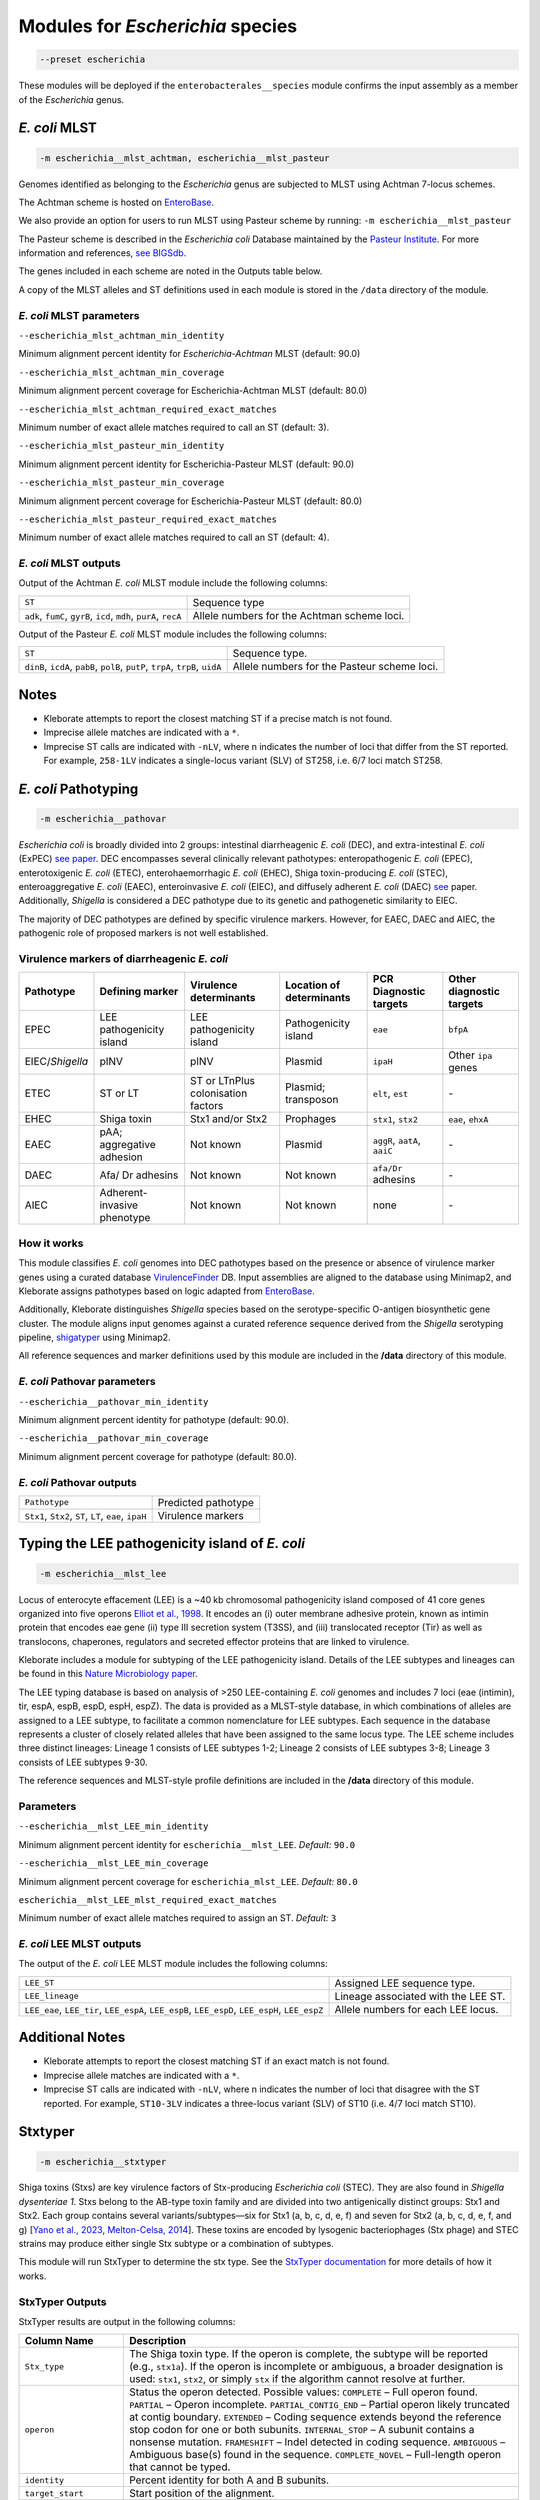 
****************************************************
Modules for *Escherichia* species
****************************************************


.. code-block:: Python

   --preset escherichia

These modules will be deployed if the ``enterobacterales__species``\   module confirms the input assembly as a member of the *Escherichia* genus. 

.. _escherichia__mlst_achtman:

.. _escherichia__mlst_pasteur:

*E. coli* MLST
------------

.. code-block:: Python

   -m escherichia__mlst_achtman, escherichia__mlst_pasteur

Genomes identified as belonging to the *Escherichia* genus are subjected to MLST using Achtman 7-locus schemes.

The Achtman scheme is hosted on `EnteroBase <https://enterobase.warwick.ac.uk/>`_.

We also provide an option for users to run MLST using Pasteur scheme by running:
``-m escherichia__mlst_pasteur``

The Pasteur scheme is described in the *Escherichia coli* Database maintained by the `Pasteur Institute <https://bigsdb.pasteur.fr/ecoli/>`_. For more information and references, `see BIGSdb <https://bigsdb.pasteur.fr/ecoli/references/>`_.

The genes included in each scheme are noted in the Outputs table below.

A copy of the MLST alleles and ST definitions used in each module is stored in the ``/data``  directory of the module.


*E. coli* MLST parameters
+++++++++++++++++++++++++++

``--escherichia_mlst_achtman_min_identity`` 

Minimum alignment percent identity for *Escherichia-Achtman* MLST (default: 90.0)

``--escherichia_mlst_achtman_min_coverage`` 

Minimum alignment percent coverage for Escherichia-Achtman MLST (default: 80.0)

``--escherichia_mlst_achtman_required_exact_matches`` 

Minimum number of exact allele matches required to call an ST (default: 3).

``--escherichia_mlst_pasteur_min_identity`` 

Minimum alignment percent identity for Escherichia-Pasteur MLST (default: 90.0)

``--escherichia_mlst_pasteur_min_coverage`` 

Minimum alignment percent coverage for Escherichia-Pasteur MLST (default: 80.0)

``--escherichia_mlst_pasteur_required_exact_matches`` 

Minimum number of exact allele matches required to call an ST (default: 4).

*E. coli* MLST outputs
++++++++++++++++++++++

Output of the Achtman *E. coli* MLST module include the following columns:

.. list-table::
   :header-rows: 0

   * - ``ST``
     - Sequence type

   * - ``adk``, ``fumC``, ``gyrB``, ``icd``, ``mdh``, ``purA``, ``recA``
     - Allele numbers for the Achtman scheme loci.


Output of the Pasteur *E. coli* MLST module includes the following columns:

.. list-table::
   :header-rows: 0

   * - ``ST``
     - Sequence type.

   * - ``dinB``, ``icdA``, ``pabB``, ``polB``, ``putP``, ``trpA``, ``trpB``, ``uidA``
     - Allele numbers for the Pasteur scheme loci.

Notes
-----

* Kleborate attempts to report the closest matching ST if a precise match is not found.
* Imprecise allele matches are indicated with a ``*``.
* Imprecise ST calls are indicated with ``-nLV``\ , where n indicates the number of loci that differ from the ST reported. For example, ``258-1LV`` indicates a single-locus variant (SLV) of ST258, i.e. 6/7 loci match ST258.


.. _escherichia__pathovar:

*E. coli* Pathotyping
---------------------

.. code-block:: Python

   -m escherichia__pathovar

*Escherichia coli* is broadly divided into 2 groups: intestinal diarrheagenic *E. coli* (DEC), and extra-intestinal *E. coli* (ExPEC) `see paper <https://pmc.ncbi.nlm.nih.gov/articles/PMC5156508/>`_. DEC encompasses several clinically relevant pathotypes: enteropathogenic *E. coli* (EPEC), enterotoxigenic *E. coli* (ETEC), enterohaemorrhagic *E. coli* (EHEC), Shiga toxin-producing *E. coli* (STEC), enteroaggregative *E. coli* (EAEC), enteroinvasive *E. coli* (EIEC), and diffusely adherent *E. coli* (DAEC) `see <https://pmc.ncbi.nlm.nih.gov/articles/PMC5114240/>`_ paper. Additionally, *Shigella* is considered a DEC pathotype due to its genetic and pathogenetic similarity to EIEC.

The majority of DEC pathotypes are defined by specific virulence markers. However, for EAEC, DAEC and AIEC, the pathogenic role of proposed markers is not well established. 

Virulence markers of diarrheagenic *E. coli* 
++++++++++++++++++++++++++++++++++++++++++++++

.. list-table:: 
   :header-rows: 1

   * - **Pathotype**
     - **Defining marker**
     - **Virulence determinants**
     - **Location of determinants**
     - **PCR Diagnostic targets**
     - **Other diagnostic targets**

   * - EPEC
     - LEE pathogenicity island
     - LEE pathogenicity island
     - Pathogenicity island
     - ``eae``
     - ``bfpA``

   * - EIEC/*Shigella*
     - pINV
     - pINV
     - Plasmid
     - ``ipaH``
     - Other ``ipa`` genes

   * - ETEC
     - ST or LT
     - ST or LT\nPlus colonisation factors
     - Plasmid; transposon
     - ``elt``, ``est``
     - `-`

   * - EHEC
     - Shiga toxin
     - Stx1 and/or Stx2
     - Prophages
     - ``stx1``, ``stx2``
     - ``eae``, ``ehxA``

   * - EAEC
     - pAA; aggregative adhesion
     - Not known
     - Plasmid
     - ``aggR``, ``aatA``, ``aaiC``
     - `-`

   * - DAEC
     - Afa/ Dr adhesins
     - Not known
     - Not known
     - ``afa/Dr`` adhesins
     - `-`

   * - AIEC
     - Adherent-invasive phenotype
     - Not known
     - Not known
     - none
     - `-`

How it works
+++++++++++++

This module classifies *E. coli* genomes into DEC pathotypes based on the presence or absence of virulence marker genes using a curated database `VirulenceFinder <http://www.genomicepidemiology.org/>`_ DB.  Input assemblies are aligned to the database using Minimap2, and Kleborate assigns pathotypes based on logic adapted from `EnteroBase <https://enterobase.readthedocs.io/en/latest/pipelines/backend-pipeline-phylotypes.html?highlight=pathovar/>`_.

Additionally, Kleborate distinguishes *Shigella* species based on the serotype-specific O-antigen biosynthetic gene cluster. The module aligns input genomes against a curated reference sequence derived from the *Shigella* serotyping pipeline, `shigatyper <https://github.com/CFSAN-Biostatistics/shigatyper>`_ using Minimap2.

All reference sequences and marker definitions used by this module are included in the **/data**  directory of this module.


*E. coli* Pathovar parameters
++++++++++++++++++++++++++++++++++

 
``--escherichia__pathovar_min_identity``

Minimum alignment percent identity for pathotype (default: 90.0).

``--escherichia__pathovar_min_coverage``

Minimum alignment percent coverage for pathotype (default: 80.0).


*E. coli* Pathovar outputs
++++++++++++++++++++++++++++

.. list-table:: 
   :header-rows: 0

   * - ``Pathotype``
     - Predicted pathotype

   * - ``Stx1``, ``Stx2``, ``ST``, ``LT``, ``eae``, ``ipaH``
     - Virulence markers


.. _escherichia__mlst_lee:

Typing the LEE pathogenicity island of *E. coli*
----------------------------------------------

.. code-block:: Python

   -m escherichia__mlst_lee

Locus of enterocyte effacement (LEE) is a ~40 kb chromosomal pathogenicity island composed of 41 core genes organized into five operons  `Elliot et al., 1998 <https://onlinelibrary.wiley.com/doi/10.1046/j.1365-2958.1998.00783.x>`_. It encodes an (i) outer membrane adhesive protein, known as intimin protein that encodes eae gene (ii) type III secretion system (T3SS), and (iii) translocated receptor (Tir) as well as translocons, chaperones, regulators and secreted effector proteins that are linked to virulence.

Kleborate includes a module for subtyping of the LEE pathogenicity island. Details of the LEE subtypes and lineages can be found in this `Nature Microbiology paper <https://www.nature.com/articles/nmicrobiol201510>`_.

The LEE typing database is based on analysis of >250 LEE-containing *E. coli* genomes and includes 7 loci (eae (intimin), tir, espA, espB, espD, espH, espZ). The data is provided as a MLST-style database, in which combinations of alleles are assigned to a LEE subtype, to facilitate a common nomenclature for LEE subtypes. Each sequence in the database represents a cluster of closely related alleles that have been assigned to the same locus type. The LEE scheme includes three distinct lineages: Lineage 1 consists of LEE subtypes 1-2; Lineage 2 consists of LEE subtypes 3-8; Lineage 3 consists of LEE subtypes 9-30.

The reference sequences and  MLST-style profile definitions are included in the **/data**  directory of this module.


Parameters
++++++++++

``--escherichia__mlst_LEE_min_identity``

Minimum alignment percent identity for ``escherichia__mlst_LEE``. *Default:* ``90.0``

``--escherichia__mlst_LEE_min_coverage``

Minimum alignment percent coverage for ``escherichia_mlst_LEE``. *Default:* ``80.0``

``escherichia__mlst_LEE_mlst_required_exact_matches``

Minimum number of exact allele matches required to assign an ST. *Default:* ``3``


*E. coli*  LEE MLST outputs
++++++++++++++++++++++++++++

The output of the *E. coli* LEE MLST module includes the following columns:


.. list-table::

   * - ``LEE_ST``
     - Assigned LEE sequence type.

   * - ``LEE_lineage``
     - Lineage associated with the LEE ST.

   * - ``LEE_eae``, ``LEE_tir``, ``LEE_espA``, ``LEE_espB``, ``LEE_espD``, ``LEE_espH``, ``LEE_espZ``

     - Allele numbers for each LEE locus.

Additional Notes
----------------

* Kleborate attempts to report the closest matching ST if an exact match is not found.
* Imprecise allele matches are indicated with a ``*``.
* Imprecise ST calls are indicated with ``-nLV``\ , where n indicates the number of loci that disagree with the ST reported. For example, ``ST10-3LV`` indicates a three-locus variant (SLV) of ST10 (i.e. 4/7 loci match ST10).


.. _escherichia__stxtyper:


Stxtyper
-----------

.. code-block:: Python

   -m escherichia__stxtyper

Shiga toxins (Stxs) are key virulence factors of Stx-producing *Escherichia coli* (STEC). They are also found in *Shigella dysenteriae 1*. Stxs belong to the AB-type toxin family and are divided into two antigenically distinct groups: Stx1 and Stx2. Each group contains several variants/subtypes—six for Stx1 (a, b, c, d, e, f) and seven for Stx2 (a, b, c, d, e, f, and g) [`Yano et al., 2023 <https://www.nature.com/articles/s41598-023-32111-8>`_, `Melton-Celsa, 2014 <https://pmc.ncbi.nlm.nih.gov/articles/PMC4270005/>`_]. These toxins are encoded by lysogenic bacteriophages (Stx phage) and STEC strains may produce either single Stx subtype or a combination of subtypes.

This module will run StxTyper to determine the stx type. See the `StxTyper documentation <https://github.com/ncbi/stxtyper>`_ for more details of how it works.


StxTyper Outputs
+++++++++++++++++++++

StxTyper results are output in the following columns:

.. list-table::
   :header-rows: 1

   * - Column Name
     - Description
   * - ``Stx_type``
     - The Shiga toxin type. If the operon is complete, the subtype will be reported (e.g., ``stx1a``). If the operon is incomplete or ambiguous, a broader designation is used: ``stx1``, ``stx2``, or simply ``stx`` if the algorithm cannot resolve at further.
   * - ``operon``
     - Status the operon detected. Possible values:
       ``COMPLETE`` – Full operon found.  
       ``PARTIAL`` – Operon incomplete.  
       ``PARTIAL_CONTIG_END`` – Partial operon likely truncated at contig boundary.  
       ``EXTENDED`` – Coding sequence extends beyond the reference stop codon for one or both subunits.  
       ``INTERNAL_STOP`` – A subunit contains a nonsense mutation.  
       ``FRAMESHIFT`` – Indel detected in coding sequence.  
       ``AMBIGUOUS`` – Ambiguous base(s) found in the sequence.  
       ``COMPLETE_NOVEL`` – Full-length operon that cannot be typed.
   * - ``identity``
     - Percent identity for both A and B subunits.
   * - ``target_start``
     - Start position of the alignment.
   * - ``target_stop``
     - End position of the alignment.
   * - ``target_strand``
     - Strand orientation of the target sequence.
   * - ``A_reference``
     - Closest reference protein for the A subunit.
   * - ``A_identity``
     - Percent identity to the reference for the A subunit.
   * - ``A_reference_subtype``
     - Subtype assigned to the reference sequence for the A subunit.
   * - ``A_coverage``
     - Percentage of the A subunit reference sequence covered by the alignment.
   * - ``B_reference``
     - Closest reference protein for the B subunit.
   * - ``B_reference_subtype``
     - Subtype assigned to the reference sequence for the B subunit.
   * - ``B_identity``
     - Percent identity to the reference for the B subunit.
   * - ``B_coverage``
     - Percentage of the B subunit reference sequence covered by the alignment.


.. _escherichia__ectyper:

*E. coli* O:H serotyping
----------------------

.. code-block:: Python

   -m escherichia__ectyper

*E. coli* serotypes are defined by combinations of O (lipopolysaccharide) and H (flagellar) antigens. Currently there are ~183 O-groups and 53 H-types that have been defined serologically `Ørskov and Ørskov 1984 <https://www.sciencedirect.com/science/article/abs/pii/S0580951708704471/>`_.


O-antigen 
++++++++++

The O-antigen is an integral component of the Lipopolysaccharide (LPS) found in the outer membrane of the bacteria. LPS comprises three components: lipid A, a core oligosaccharide, and the O-specific polysaccharide chain (O antigen).  The O-antigen domain exhibits significant variability consisting of 10 to 25 repeating oligosaccharide units, with each unit containing two to seven sugar residues `Liu et al., 2020 <https://pmc.ncbi.nlm.nih.gov/articles/PMC7685785/>`_. The genes responsible for synthesis of O-antigens are usually present as a gene cluster and are located between the two chromosomal housekeeping genes galF and gnd/ugd `Iguchi et al 2014 <https://pmc.ncbi.nlm.nih.gov/articles/PMC4379981/>`_. Major pathways involved in the assembly, synthesis and transport of O-antigen include, the Wzy pathway the Wzx/Wzy-dependent pathway, encoded by the wzx (O-antigen flippase) and wzy (O-antigen polymerase) genes, and the ABC transporter pathway, encoded by wzm and wzt. These genes are ideal biomarkers for predicting O antigen types.  


H antigens 
++++++++++

H antigens (flagellar) are surface proteins composed of repeated molecules of the protein flagellin, which facilitate bacterial motility. These antigens are numbered from H1 to H56 (H13, H22, and H50 are not used) and are distinct from the O and K antigens. Flagellin is encoded by the fliC gene on the chromosomal locus or its homologues (non-fliC flagellin-coding genes such as flkA, fllA, and flmA). Of the 53 well known H antigen types, 44 are conferred by expression of the fliC gene,  the remaining 9 H types are  encoded by non-fliC flagellin genes. Specifically H3, H35, H36, H47,and H53 are encoded by flkA, H44 and H55 by fllA, H54 by flmA, and H17 by flnA.


Kleborate uses ECTyper for in silico serotyping. See `ECTyper paper <https://pmc.ncbi.nlm.nih.gov/articles/PMC8767331/>`_. for more details 

Outputs
+++++++

Outputs of the ECTyper module is the following columns:

.. list-table:: 
   :header-rows: 0

   * - ``O-type``
     - Predicted O antigen.

   * - ``H-type``
     - Predicted H antigen.

   * - ``Serotype``
     - Combined prediction of O and H antigens.

   * - ``QC``
     - Quality control values summarising the overall confidence of the serotype prediction.

   * - ``Evidence``
     - Total number of alleles used to call both O and H antigens.

   * - ``GeneScores``
     - ECTyper gene scores for O and H antigens, ranging from 0 to 1.

   * - ``AllelesKeys``
     - Best-matching allele keys from the ECTyper database used for serotype assignment.

   * - ``GeneIdentities(%)``
     - Percent identity values of the query alleles.

   * - ``GeneCoverages(%)``
     - Percent coverage values for the query alleles.

   * - ``GeneLengths``
     - Gene lengths ( in base pairs) of the query alleles.

   * - ``Warnings``
     - Additional messages related to QC status or other issues affecting serotype prediction.


.. _escherichia__ezclermont:


ClermonTyping
----------------------

.. code-block:: Python

   -m escherichia__ezclermont


The *Escherichia* genus comprises several clades, including *Escherichia albertii*, *E. fergusonii*, five cryptic *Escherichia* clades (I–V) and *E. coli* sensu stricto. Within *E. coli*, strains can be further divided into seven main phylogroups: A, B1, B2, C, D, E and F. 

Kleborate assigns genomes to these phylogroups and clades using `EzClermont tool <https://pmc.ncbi.nlm.nih.gov/articles/PMC7656184/>`_, which is based on in vitro PCR assay logic.


Parameters
++++++++++

``--escherichia__ezclermont_min_length``

Minimum contig length to consider. *Default:* ``500``


Outputs
+++++++

.. list-table:: 
   :header-rows: 0

   * - ``Clermont_type``
     - Assigned phylogroup or clade.

   * - ``Clermont_profile``
     - Presence or absence pattern of PCR products.


.. _escherichia__amr:


*Escherichia* AMR
------------------------

.. code-block:: Python

   -m escherichia__amr


This module screens input genomes for acquired antimicrobial resistance genes and known resistance-associated point mutations using the `AMRFinderPlus tool <https://www.nature.com/articles/s41598-021-91456-0/>`_ . Identified determinants are grouped by drug class.


AMR parameters
++++++++++++++++++

``--organism`` 

Used to screen for point mutations in species-specific resistance markers.

``-t , --threads`` 

Number of threads to use for alignment.


AMR outputs
++++++++++++++++++

Results of the *Escherichia* AMR module are grouped by drug class:

.. list-table::
   :header-rows: 0

   * - ``Aminoglycoside``
     - Aminoglycoside resistance genes.

   * - ``Fluoroquinolone``
     - Fluoroquinolone resistance genes.

   * - ``Fosfomycin``
     - Fosfomycin resistance genes.

   * - ``Sulfonamide``
     - Sulfonamide resistance genes.

   * - ``Tetracycline``
     - Tetracycline resistance genes.

   * - ``Glycopeptide``
     - Glycopeptide resistance genes.

   * - ``Colistin``
     - Colistin resistance genes.

   * - ``Phenicol``
     - Phenicol resistance genes.

   * - ``Macrolide``
     - Macrolide resistance genes.

   * - ``Rifamycin``
     - Rifampin resistance genes.

   * - ``Trimethoprim``
     - Trimethoprim resistance genes.

   * - ``BetaLactam``
     - Beta-lactamase genes.

   * - ``Carbapenem``
     - Carbapenemase genes.

   * - ``Cephalosporin``
     - Third-generation Cephalosporin resistance genes.

   * - ``Methicillin``
     - Methicillin resistance genes.

   * - ``Other Classes``
     - Resistance genes in other antimicrobial categories.
